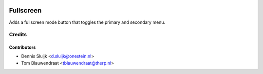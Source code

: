 .. image:: https://img.shields.io/badge/licence-AGPL--3-blue.svg
   :target: http://www.gnu.org/licenses/agpl-3.0-standalone.html
   :alt: License: AGPL-3

==========
Fullscreen
==========

Adds a fullscreen mode button that toggles the primary
and secondary menu.


Credits
=======

Contributors
------------

* Dennis Sluijk <d.sluijk@onestein.nl>
* Tom Blauwendraat <tblauwendraat@therp.nl>
